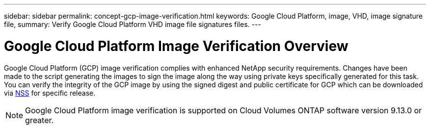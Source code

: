 ---
sidebar: sidebar
permalink: concept-gcp-image-verification.html
keywords: Google Cloud Platform, image, VHD, image signature file,
summary: Verify Google Cloud Platform VHD image file signatures files.
---

= Google Cloud Platform Image Verification Overview
:hardbreaks:
:nofooter:
:icons: font
:linkattrs:
:imagesdir: ./media/

[.lead]
Google Cloud Platform (GCP) image verification complies with enhanced NetApp security requirements. Changes have been made to the script generating the images to sign the image along the way using private keys specifically generated for this task. You can verify the integrity of the GCP image by using the signed digest and public certificate for GCP which can be downloaded via https://mysupport.netapp.com/site/products/all/details/cloud-volumes-ontap/downloads-tab[NSS] for specific release.

NOTE: Google Cloud Platform image verification is supported on Cloud Volumes ONTAP software version 9.13.0 or greater. 

